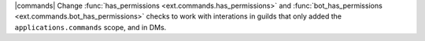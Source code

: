 |commands| Change :func:`has_permissions <ext.commands.has_permissions>` and :func:`bot_has_permissions <ext.commands.bot_has_permissions>` checks to work with interations in guilds that only added the ``applications.commands`` scope, and in DMs.
